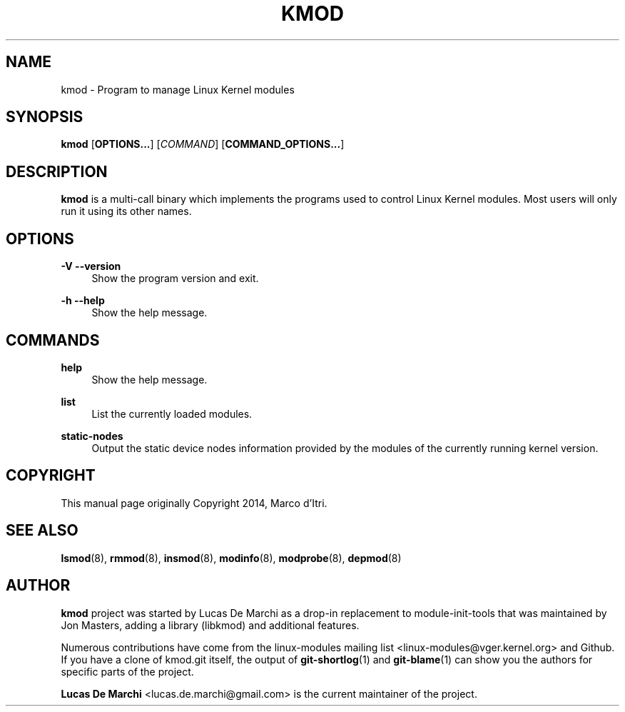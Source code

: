 .\" Generated by scdoc 1.11.3
.\" Complete documentation for this program is not available as a GNU info page
.ie \n(.g .ds Aq \(aq
.el       .ds Aq '
.nh
.ad l
.\" Begin generated content:
.TH "KMOD" "8" "2024-08-13" "kmod" "kmod"
.PP
.SH NAME
.PP
kmod - Program to manage Linux Kernel modules
.PP
.SH SYNOPSIS
.PP
\fBkmod\fR [\fBOPTIONS.\&.\&.\&\fR] [\fICOMMAND\fR] [\fBCOMMAND_OPTIONS.\&.\&.\&\fR]
.PP
.SH DESCRIPTION
.PP
\fBkmod\fR is a multi-call binary which implements the programs used to control
Linux Kernel modules.\& Most users will only run it using its other names.\&
.PP
.SH OPTIONS
.PP
\fB-V\fR
\fB--version\fR
.RS 4
Show the program version and exit.\&
.PP
.RE
\fB-h\fR
\fB--help\fR
.RS 4
Show the help message.\&
.PP
.RE
.SH COMMANDS
.PP
\fBhelp\fR
.RS 4
Show the help message.\&
.PP
.RE
\fBlist\fR
.RS 4
List the currently loaded modules.\&
.PP
.RE
\fBstatic-nodes\fR
.RS 4
Output the static device nodes information provided by the modules of
the currently running kernel version.\&
.PP
.RE
.SH COPYRIGHT
.PP
This manual page originally Copyright 2014, Marco d'\&Itri.\&
.PP
.SH SEE ALSO
.PP
\fBlsmod\fR(8), \fBrmmod\fR(8), \fBinsmod\fR(8), \fBmodinfo\fR(8), \fBmodprobe\fR(8), \fBdepmod\fR(8)
.PP
.SH AUTHOR
.PP
\fBkmod\fR project was started by Lucas De Marchi as a drop-in replacement to
module-init-tools that was maintained by Jon Masters, adding a library (libkmod)
and additional features.\&
.PP
Numerous contributions have come from the linux-modules mailing list
<linux-modules@vger.\&kernel.\&org> and Github.\& If you have a clone of kmod.\&git
itself, the output of \fBgit-shortlog\fR(1) and \fBgit-blame\fR(1) can show you the
authors for specific parts of the project.\&
.PP
\fBLucas De Marchi\fR <lucas.\&de.\&marchi@gmail.\&com> is the current maintainer of the
project.\&
